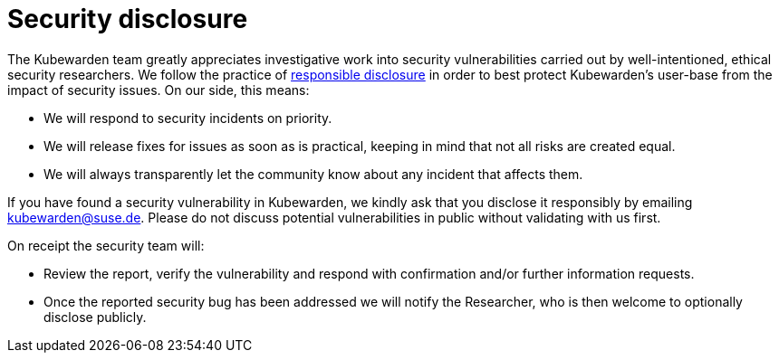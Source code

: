 = Security disclosure

The Kubewarden team greatly appreciates investigative work into security vulnerabilities carried out by well-intentioned, ethical security researchers. We follow the practice of https://en.wikipedia.org/wiki/Responsible_disclosure[responsible disclosure] in order to best protect Kubewarden’s user-base from the impact of security issues. On our side, this means:

* We will respond to security incidents on priority.
* We will release fixes for issues as soon as is practical, keeping in mind that not all risks are created equal.
* We will always transparently let the community know about any incident that affects them.

If you have found a security vulnerability in Kubewarden, we kindly ask that you disclose it responsibly by emailing kubewarden@suse.de. Please do not discuss potential vulnerabilities in public without validating with us first.

On receipt the security team will:

* Review the report, verify the vulnerability and respond with confirmation and/or further information requests.
* Once the reported security bug has been addressed we will notify the Researcher, who is then welcome to optionally disclose publicly.
